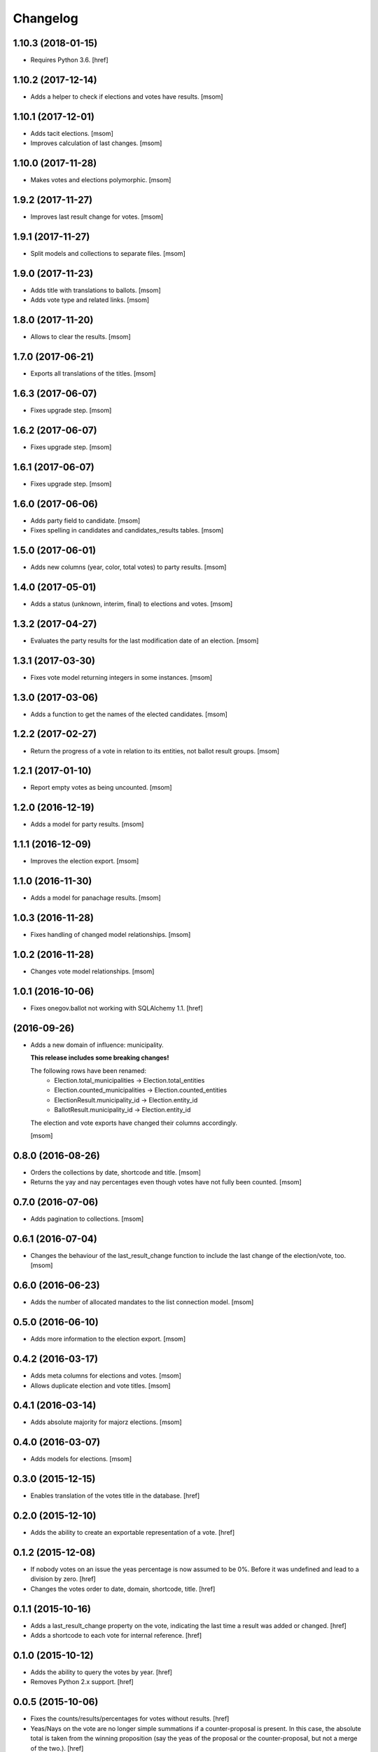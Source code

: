 Changelog
---------
1.10.3 (2018-01-15)
~~~~~~~~~~~~~~~~~~~

- Requires Python 3.6.
  [href]

1.10.2 (2017-12-14)
~~~~~~~~~~~~~~~~~~~

- Adds a helper to check if elections and votes have results.
  [msom]

1.10.1 (2017-12-01)
~~~~~~~~~~~~~~~~~~~

- Adds tacit elections.
  [msom]

- Improves calculation of last changes.
  [msom]

1.10.0 (2017-11-28)
~~~~~~~~~~~~~~~~~~~

- Makes votes and elections polymorphic.
  [msom]

1.9.2 (2017-11-27)
~~~~~~~~~~~~~~~~~~~

- Improves last result change for votes.
  [msom]

1.9.1 (2017-11-27)
~~~~~~~~~~~~~~~~~~~

- Split models and collections to separate files.
  [msom]

1.9.0 (2017-11-23)
~~~~~~~~~~~~~~~~~~~

- Adds title with translations to ballots.
  [msom]

- Adds vote type and related links.
  [msom]

1.8.0 (2017-11-20)
~~~~~~~~~~~~~~~~~~~

- Allows to clear the results.
  [msom]

1.7.0 (2017-06-21)
~~~~~~~~~~~~~~~~~~~

- Exports all translations of the titles.
  [msom]

1.6.3 (2017-06-07)
~~~~~~~~~~~~~~~~~~~

- Fixes upgrade step.
  [msom]

1.6.2 (2017-06-07)
~~~~~~~~~~~~~~~~~~~

- Fixes upgrade step.
  [msom]

1.6.1 (2017-06-07)
~~~~~~~~~~~~~~~~~~~

- Fixes upgrade step.
  [msom]

1.6.0 (2017-06-06)
~~~~~~~~~~~~~~~~~~~

- Adds party field to candidate.
  [msom]

- Fixes spelling in candidates and candidates_results tables.
  [msom]

1.5.0 (2017-06-01)
~~~~~~~~~~~~~~~~~~~

- Adds new columns (year, color, total votes) to party results.
  [msom]

1.4.0 (2017-05-01)
~~~~~~~~~~~~~~~~~~~

- Adds a status (unknown, interim, final) to elections and votes.
  [msom]

1.3.2 (2017-04-27)
~~~~~~~~~~~~~~~~~~~

- Evaluates the party results for the last modification date of an election.
  [msom]

1.3.1 (2017-03-30)
~~~~~~~~~~~~~~~~~~~

- Fixes vote model returning integers in some instances.
  [msom]

1.3.0 (2017-03-06)
~~~~~~~~~~~~~~~~~~~

- Adds a function to get the names of the elected candidates.
  [msom]

1.2.2 (2017-02-27)
~~~~~~~~~~~~~~~~~~~

- Return the progress of a vote in relation to its entities, not ballot result
  groups.
  [msom]

1.2.1 (2017-01-10)
~~~~~~~~~~~~~~~~~~~

- Report empty votes as being uncounted.
  [msom]

1.2.0 (2016-12-19)
~~~~~~~~~~~~~~~~~~~

- Adds a model for party results.
  [msom]

1.1.1 (2016-12-09)
~~~~~~~~~~~~~~~~~~~

- Improves the election export.
  [msom]

1.1.0 (2016-11-30)
~~~~~~~~~~~~~~~~~~~

- Adds a model for panachage results.
  [msom]

1.0.3 (2016-11-28)
~~~~~~~~~~~~~~~~~~~

- Fixes handling of changed model relationships.
  [msom]

1.0.2 (2016-11-28)
~~~~~~~~~~~~~~~~~~~

- Changes vote model relationships.
  [msom]

1.0.1 (2016-10-06)
~~~~~~~~~~~~~~~~~~~

- Fixes onegov.ballot not working with SQLAlchemy 1.1.
  [href]

(2016-09-26)
~~~~~~~~~~~~~~~~~~~

- Adds a new domain of influence: municipality.

  **This release includes some breaking changes!**

  The following rows have been renamed:
    - Election.total_municipalities -> Election.total_entities
    - Election.counted_municipalities -> Election.counted_entities
    - ElectionResult.municipality_id -> Election.entity_id
    - BallotResult.municipality_id -> Election.entity_id

  The election and vote exports have changed their columns accordingly.

  [msom]

0.8.0 (2016-08-26)
~~~~~~~~~~~~~~~~~~~

- Orders the collections by date, shortcode and title.
  [msom]

- Returns the yay and nay percentages even though votes have not fully been counted.
  [msom]

0.7.0 (2016-07-06)
~~~~~~~~~~~~~~~~~~~

- Adds pagination to collections.
  [msom]

0.6.1 (2016-07-04)
~~~~~~~~~~~~~~~~~~~

- Changes the behaviour of the last_result_change function to include the last
  change of the election/vote, too.
  [msom]

0.6.0 (2016-06-23)
~~~~~~~~~~~~~~~~~~~

- Adds the number of allocated mandates to the list connection model.
  [msom]

0.5.0 (2016-06-10)
~~~~~~~~~~~~~~~~~~~

- Adds more information to the election export.
  [msom]

0.4.2 (2016-03-17)
~~~~~~~~~~~~~~~~~~~

- Adds meta columns for elections and votes.
  [msom]

- Allows duplicate election and vote titles.
  [msom]

0.4.1 (2016-03-14)
~~~~~~~~~~~~~~~~~~~

- Adds absolute majority for majorz elections.
  [msom]

0.4.0 (2016-03-07)
~~~~~~~~~~~~~~~~~~~

- Adds models for elections.
  [msom]

0.3.0 (2015-12-15)
~~~~~~~~~~~~~~~~~~~

- Enables translation of the votes title in the database.
  [href]

0.2.0 (2015-12-10)
~~~~~~~~~~~~~~~~~~~

- Adds the ability to create an exportable representation of a vote.
  [href]

0.1.2 (2015-12-08)
~~~~~~~~~~~~~~~~~~~

- If nobody votes on an issue the yeas percentage is now assumed to be 0%.
  Before it was undefined and lead to a division by zero.
  [href]

- Changes the votes order to date, domain, shortcode, title.
  [href]

0.1.1 (2015-10-16)
~~~~~~~~~~~~~~~~~~~

- Adds a last_result_change property on the vote, indicating the last time a
  result was added or changed.
  [href]

- Adds a shortcode to each vote for internal reference.
  [href]

0.1.0 (2015-10-12)
~~~~~~~~~~~~~~~~~~~

- Adds the ability to query the votes by year.
  [href]

- Removes Python 2.x support.
  [href]

0.0.5 (2015-10-06)
~~~~~~~~~~~~~~~~~~~

- Fixes the counts/results/percentages for votes without results.
  [href]

- Yeas/Nays on the vote are no longer simple summations if a counter-proposal
  is present. In this case, the absolute total is taken from the winning
  proposition (say the yeas of the proposal or the counter-proposal, but
  not a merge of the two.).
  [href]

0.0.4 (2015-08-31)
~~~~~~~~~~~~~~~~~~~

- Renames the "yays" to "yeas", the correct spelling.
  [href]

0.0.3 (2015-06-26)
~~~~~~~~~~~~~~~~~~~

- Remove support for Python 3.3.
  [href]

- Adds support for onegov.core.upgrade.
  [href]

0.0.2 (2015-06-19)
~~~~~~~~~~~~~~~~~~~

- Each ballot result now needs a municipality id, a.k.a BFS-Nummer.
  [href]

0.0.1 (2015-06-18)
~~~~~~~~~~~~~~~~~~~

- Initial Release

